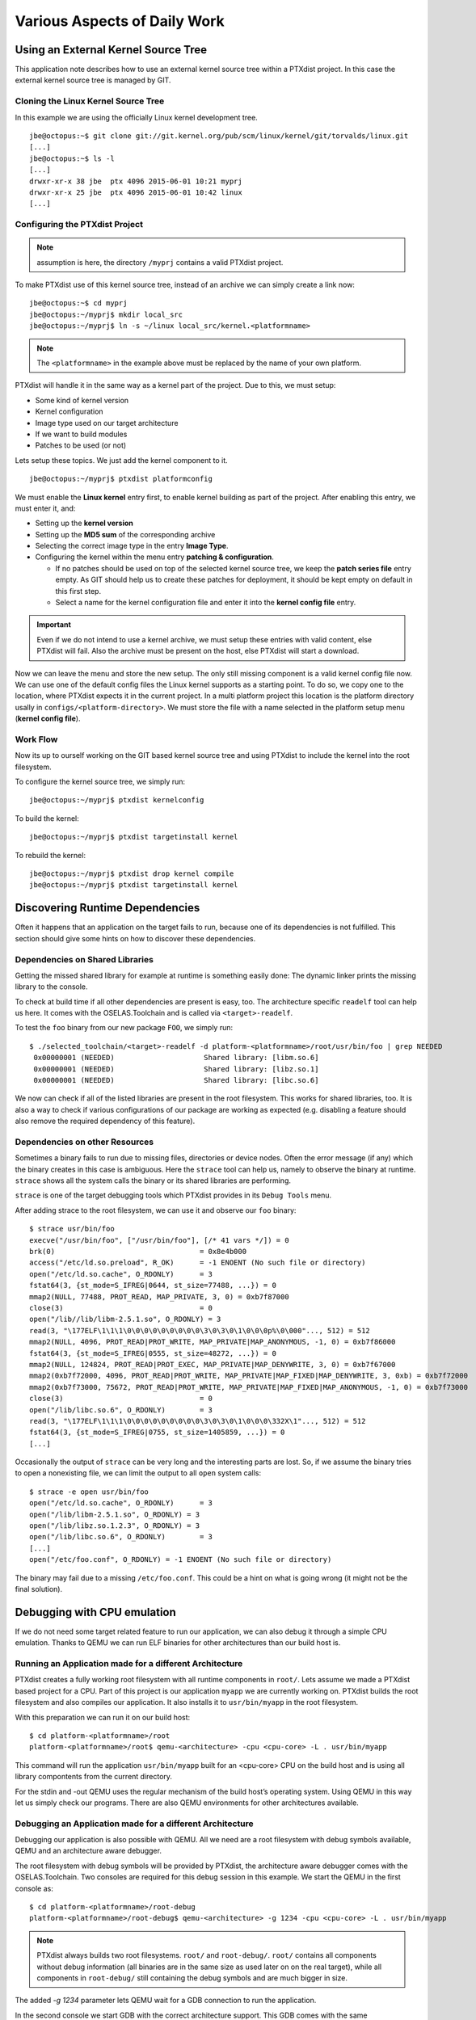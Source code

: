 Various Aspects of Daily Work
=============================

Using an External Kernel Source Tree
------------------------------------

This application note describes how to use an external kernel source
tree within a PTXdist project. In this case the external kernel source
tree is managed by GIT.

Cloning the Linux Kernel Source Tree
~~~~~~~~~~~~~~~~~~~~~~~~~~~~~~~~~~~~

In this example we are using the officially Linux kernel development
tree.

::

    jbe@octopus:~$ git clone git://git.kernel.org/pub/scm/linux/kernel/git/torvalds/linux.git
    [...]
    jbe@octopus:~$ ls -l
    [...]
    drwxr-xr-x 38 jbe  ptx 4096 2015-06-01 10:21 myprj
    drwxr-xr-x 25 jbe  ptx 4096 2015-06-01 10:42 linux
    [...]

Configuring the PTXdist Project
~~~~~~~~~~~~~~~~~~~~~~~~~~~~~~~

.. note:: assumption is here, the directory ``/myprj`` contains a valid PTXdist project.

To make PTXdist use of this kernel source tree, instead of an archive we
can simply create a link now:

::

    jbe@octopus:~$ cd myprj
    jbe@octopus:~/myprj$ mkdir local_src
    jbe@octopus:~/myprj$ ln -s ~/linux local_src/kernel.<platformname>

.. note:: The ``<platformname>`` in the example above must be replaced by the name of your own platform.

PTXdist will handle it in the same way as a kernel part of the project.
Due to this, we must setup:

-  Some kind of kernel version

-  Kernel configuration

-  Image type used on our target architecture

-  If we want to build modules

-  Patches to be used (or not)

Lets setup these topics. We just add the kernel component to it.

::

    jbe@octopus:~/myprj$ ptxdist platformconfig

We must enable the **Linux kernel** entry first, to enable kernel
building as part of the project. After enabling this entry, we must
enter it, and:

-  Setting up the **kernel version**

-  Setting up the **MD5 sum** of the corresponding archive

-  Selecting the correct image type in the entry **Image Type**.

-  Configuring the kernel within the menu entry **patching &
   configuration**.

   -  If no patches should be used on top of the selected kernel source
      tree, we keep the **patch series file** entry empty. As GIT should
      help us to create these patches for deployment, it should be kept
      empty on default in this first step.

   -  Select a name for the kernel configuration file and enter it into
      the **kernel config file** entry.

.. Important::
  Even if we do not intend to use a kernel archive, we must setup these
  entries with valid content, else PTXdist will fail. Also the archive
  must be present on the host, else PTXdist will start a download.

Now we can leave the menu and store the new setup. The only still
missing component is a valid kernel config file now. We can use one of
the default config files the Linux kernel supports as a starting point.
To do so, we copy one to the location, where PTXdist expects it in the
current project. In a multi platform project this location is the
platform directory usally in ``configs/<platform-directory>``. We must
store the file with a name selected in the platform setup menu (**kernel
config file**).

Work Flow
~~~~~~~~~

Now its up to ourself working on the GIT based kernel source tree and
using PTXdist to include the kernel into the root filesystem.

To configure the kernel source tree, we simply run:

::

    jbe@octopus:~/myprj$ ptxdist kernelconfig

To build the kernel:

::

    jbe@octopus:~/myprj$ ptxdist targetinstall kernel

To rebuild the kernel:

::

    jbe@octopus:~/myprj$ ptxdist drop kernel compile
    jbe@octopus:~/myprj$ ptxdist targetinstall kernel

Discovering Runtime Dependencies
--------------------------------

Often it happens that an application on the target fails to run, because
one of its dependencies is not fulfilled. This section should give some
hints on how to discover these dependencies.

Dependencies on Shared Libraries
~~~~~~~~~~~~~~~~~~~~~~~~~~~~~~~~

Getting the missed shared library for example at runtime is something
easily done: The dynamic linker prints the missing library to the
console.

To check at build time if all other dependencies are present is easy,
too. The architecture specific ``readelf`` tool can help us here. It
comes with the OSELAS.Toolchain and is called via ``<target>-readelf``.

To test the ``foo`` binary from our new package ``FOO``, we simply run:

::

    $ ./selected_toolchain/<target>-readelf -d platform-<platformname>/root/usr/bin/foo | grep NEEDED
     0x00000001 (NEEDED)                     Shared library: [libm.so.6]
     0x00000001 (NEEDED)                     Shared library: [libz.so.1]
     0x00000001 (NEEDED)                     Shared library: [libc.so.6]

We now can check if all of the listed libraries are present in the root
filesystem. This works for shared libraries, too. It is also a way to
check if various configurations of our package are working as expected
(e.g. disabling a feature should also remove the required dependency of
this feature).

Dependencies on other Resources
~~~~~~~~~~~~~~~~~~~~~~~~~~~~~~~

Sometimes a binary fails to run due to missing files, directories or
device nodes. Often the error message (if any) which the binary creates
in this case is ambiguous. Here the ``strace`` tool can help us, namely
to observe the binary at runtime. ``strace`` shows all the system calls
the binary or its shared libraries are performing.

``strace`` is one of the target debugging tools which PTXdist provides
in its ``Debug Tools`` menu.

After adding strace to the root filesystem, we can use it and observe
our ``foo`` binary:

::

    $ strace usr/bin/foo
    execve("/usr/bin/foo", ["/usr/bin/foo"], [/* 41 vars */]) = 0
    brk(0)                                  = 0x8e4b000
    access("/etc/ld.so.preload", R_OK)      = -1 ENOENT (No such file or directory)
    open("/etc/ld.so.cache", O_RDONLY)      = 3
    fstat64(3, {st_mode=S_IFREG|0644, st_size=77488, ...}) = 0
    mmap2(NULL, 77488, PROT_READ, MAP_PRIVATE, 3, 0) = 0xb7f87000
    close(3)                                = 0
    open("/lib//lib/libm-2.5.1.so", O_RDONLY) = 3
    read(3, "\177ELF\1\1\1\0\0\0\0\0\0\0\0\0\3\0\3\0\1\0\0\0p%\0\000"..., 512) = 512
    mmap2(NULL, 4096, PROT_READ|PROT_WRITE, MAP_PRIVATE|MAP_ANONYMOUS, -1, 0) = 0xb7f86000
    fstat64(3, {st_mode=S_IFREG|0555, st_size=48272, ...}) = 0
    mmap2(NULL, 124824, PROT_READ|PROT_EXEC, MAP_PRIVATE|MAP_DENYWRITE, 3, 0) = 0xb7f67000
    mmap2(0xb7f72000, 4096, PROT_READ|PROT_WRITE, MAP_PRIVATE|MAP_FIXED|MAP_DENYWRITE, 3, 0xb) = 0xb7f72000
    mmap2(0xb7f73000, 75672, PROT_READ|PROT_WRITE, MAP_PRIVATE|MAP_FIXED|MAP_ANONYMOUS, -1, 0) = 0xb7f73000
    close(3)                                = 0
    open("/lib/libc.so.6", O_RDONLY)        = 3
    read(3, "\177ELF\1\1\1\0\0\0\0\0\0\0\0\0\3\0\3\0\1\0\0\0\332X\1"..., 512) = 512
    fstat64(3, {st_mode=S_IFREG|0755, st_size=1405859, ...}) = 0
    [...]

Occasionally the output of ``strace`` can be very long and the
interesting parts are lost. So, if we assume the binary tries to open a
nonexisting file, we can limit the output to all ``open`` system calls:

::

    $ strace -e open usr/bin/foo
    open("/etc/ld.so.cache", O_RDONLY)      = 3
    open("/lib/libm-2.5.1.so", O_RDONLY) = 3
    open("/lib/libz.so.1.2.3", O_RDONLY) = 3
    open("/lib/libc.so.6", O_RDONLY)        = 3
    [...]
    open("/etc/foo.conf", O_RDONLY) = -1 ENOENT (No such file or directory)

The binary may fail due to a missing ``/etc/foo.conf``. This could be a
hint on what is going wrong (it might not be the final solution).

Debugging with CPU emulation
----------------------------

If we do not need some target related feature to run our application, we
can also debug it through a simple CPU emulation. Thanks to QEMU we can
run ELF binaries for other architectures than our build host is.

Running an Application made for a different Architecture
~~~~~~~~~~~~~~~~~~~~~~~~~~~~~~~~~~~~~~~~~~~~~~~~~~~~~~~~

PTXdist creates a fully working root filesystem with all runtime
components in ``root/``. Lets assume we made a PTXdist based project for
a CPU. Part of this project is our application ``myapp`` we are
currently working on. PTXdist builds the root filesystem and also
compiles our application. It also installs it to ``usr/bin/myapp`` in
the root filesystem.

With this preparation we can run it on our build host:

::

    $ cd platform-<platformname>/root
    platform-<platformname>/root$ qemu-<architecture> -cpu <cpu-core> -L . usr/bin/myapp

This command will run the application ``usr/bin/myapp`` built for an
<cpu-core> CPU on the build host and is using all library compontents
from the current directory.

For the stdin and -out QEMU uses the regular mechanism of the build
host’s operating system. Using QEMU in this way let us simply check our
programs. There are also QEMU environments for other architectures
available.

Debugging an Application made for a different Architecture
~~~~~~~~~~~~~~~~~~~~~~~~~~~~~~~~~~~~~~~~~~~~~~~~~~~~~~~~~~

Debugging our application is also possible with QEMU. All we need are a
root filesystem with debug symbols available, QEMU and an architecture
aware debugger.

The root filesystem with debug symbols will be provided by PTXdist, the
architecture aware debugger comes with the OSELAS.Toolchain. Two
consoles are required for this debug session in this example. We start
the QEMU in the first console as:

::

    $ cd platform-<platformname>/root-debug
    platform-<platformname>/root-debug$ qemu-<architecture> -g 1234 -cpu <cpu-core> -L . usr/bin/myapp

.. note:: PTXdist always builds two root filesystems. ``root/`` and
  ``root-debug/``. ``root/`` contains all components without debug
  information (all binaries are in the same size as used later on on the
  real target), while all components in ``root-debug/`` still containing
  the debug symbols and are much bigger in size.

The added *-g 1234* parameter lets QEMU wait for a GDB connection to run
the application.

In the second console we start GDB with the correct architecture
support. This GDB comes with the same OSELAS.Toolchain that was also
used to build the project:

::

    $ ./selected_toolchain/<target>-gdbtui platform-<platformname>/root-debug/usr/bin/myapp

This will run a *curses* based GDB. Not so easy to handle (we must enter
all the commands and cannot click with a mouse!), but very fast to take
a quick look at our application.

At first we tell GDB where to look for debug symbols. The correct
directory here is ``root-debug/``.

::

    (gdb) set solib-absolute-prefix platform-<platformname>/root-debug

Next we connect this GDB to the waiting QEMU:

::

    (gdb) target remote localhost:1234
    Remote debugging using localhost:1234
    [New Thread 1]
    0x40096a7c in _start () from root-debug/lib/ld.so.1

As our application is already started, we can’t use the GDB command
``start`` to run it until it reaches ``main()``. We set a breakpoint
instead at ``main()`` and *continue* the application:

::

    (gdb) break main
    Breakpoint 1 at 0x100024e8: file myapp.c, line 644.
    (gdb) continue
    Continuing.
    Breakpoint 1, main (argc=1, argv=0x4007f03c) at myapp.c:644

The top part of the running gdbtui console will always show us the
current source line. Due to the ``root-debug/`` directory usage all
debug information for GDB is available.

Now we can step through our application by using the commands *step*,
*next*, *stepi*, *nexti*, *until* and so on.

.. note:: It might be impossible for GDB to find debug symbols for
  components like the main C runtime library. In this case they where
  stripped while building the toolchain. There is a switch in the
  OSELAS.Toolchain menu to keep the debug symbols also for the C runtime
  library. But be warned: This will enlarge the OSELAS.Toolchain
  installation on your harddisk! When the toolchain was built with the
  debug symbols kept, it will be also possible for GDB to debug C library
  functions our application calls (so it might worth the disk space).

Migration between Releases
--------------------------

To migrate an existing project from within one minor release to the next
one, we do the following step:

::

    ~/my_bsp# ptxdist migrate

PTXdist will ask us for every new configuration entry what to do. We
must read and answer these questions carefully. At least we shouldn’t
answer blindly with ’Y’ all the time because this could lead into a
broken configuration. On the other hand, using ’N’ all to time is more
safer. We can still enable interesting new features later on.

Increasing Build Speed
----------------------

Modern host systems are providing more than one CPU core. To make use of
this additionally computing power recent applications should do their
work in parallel.

Using available CPU Cores
~~~~~~~~~~~~~~~~~~~~~~~~~

PTXdist uses all available CPU cores when building a project by default.
But there are some exceptions:

-  the prepare stage of all autotools build system based packages can
   use only one CPU core. This is due to the fact, the running
   “configure” is a shell script.

-  some packages have a broken buildsystem regarding parallel build.
   These kind of packages build successfully only when building on one
   single CPU core.

-  creating the root filesystem images are also done on a single core
   only

Manually adjusting CPU Core usage
~~~~~~~~~~~~~~~~~~~~~~~~~~~~~~~~~

Manual adjustment of the parallel build behaviour is possible via
command line parameters.

``-ji<number>``
    this defines the number of CPU cores to build a package. The default
    is two times the available CPU cores.

``-je<number>``
    this defines the number of packages to be build in parallel. The
    default is one package at a time.

``-j<number>``
    this defines the number of CPU cores to be used at the same time. These
    cores will be used on a package base and file base.

``-l<number>``
    limit the system load to the given value.

.. Important:: using ``-ji`` and ``-je`` can overload the system
  immediatley. These settings are very hard.

A much softer setup is to just use the ``-j<number>`` parameter. This will run
up to ``<number>`` tasks at the same time which will be spread over everything
to do. This will create a system load which is much user friendly. Even the
filesystem load is smoother with this parameter.

Building in Background
~~~~~~~~~~~~~~~~~~~~~~

To build a project in background PTXdist can be ’niced’.

``-n[<number>]``
    run PTXdist and all of its child processes with the given
    nicelevel <number>. Without a nicelevel the default is 10.

Building Platforms in Parallel
~~~~~~~~~~~~~~~~~~~~~~~~~~~~~~

Due to the fact that more than one platform can exist in a PTXdist
project, all these platforms can be built in parallel within the same
project directory. As they store their results into different platform
subdirectories, they will not conflict. Only PTXdist must be called
differently, because each call must be parametrized individually.

The used Platform Configuration
^^^^^^^^^^^^^^^^^^^^^^^^^^^^^^^

::

    $ ptxdist platform <some-platform-config>

This call will create the soft link ``selected_platformconfig`` to the
``<some-platform-config>`` in the project’s directory. After this call,
PTXdist uses this soft link as the default platform to build for.

It can be overwritten temporarily by the command line parameter
``--platformconfig=<different-platform-config>``.

The used Project Configuration
^^^^^^^^^^^^^^^^^^^^^^^^^^^^^^

::

    $ ptxdist select <some-project-config>

This call will create the soft link ``selected_ptxconfig`` to the
``<some-project-config>`` in the project’s directory. After this call,
PTXdist uses this soft link as the default configuration to build the
project.

It can be overwritten temporarily by the command line parameter
``--ptxconfig=<different-project-config>``.

The used Toolchain to Build
^^^^^^^^^^^^^^^^^^^^^^^^^^^

::

    $ ptxdist toolchain <some-toolchain-path>

This call will create the soft link ``selected_toolchain`` to the
``<some-toolchain-path>`` in the project’s directory. After this call,
PTXdist uses this soft link as the default toolchain to build the
project with.

It can be overwritten temporarily by the command line parameter
``--toolchain=<different-toolchain-path>``.

By creating the soft links all further PTXdist commands will use these
as the default settings.

By using the three ``--platformconfig``, ``--ptxconfig`` and
``--toolchain`` parameters, we can switch (temporarily) to a completely
different setting. This feature we can use to build everything in one
project.

A few Examples
^^^^^^^^^^^^^^

The project contains two individual platforms, sharing the same
architecture and same project configuration.

::

    $ ptxdist select <project-config>
    $ ptxdist toolchain <architecture-toolchain-path>
    $ ptxdist --platformconfig=<architecture-A> --quiet go &
    $ ptxdist --platformconfig=<architecture-B> go

The project contains two individual platforms, sharing the same project
configuration.

::

    $ ptxdist select <project-config>
    $ ptxdist --platformconfig=<architecture-A> --toolchain=<architecture-A-toolchain-path> --quiet go &
    $ ptxdist --platformconfig=<architecture-B> --toolchain=<architecture-B-toolchain-path> go

The project contains two individual platforms, but they do not share
anything else.

::

    $ ptxdist --select=<project-A-config> --platformconfig=<architecture-A> --toolchain=<architecture-A-toolchain-path> --quiet go &
    $ ptxdist --select=<project-B-config> --platformconfig=<architecture-B> --toolchain=<architecture-B-toolchain-path> go

Running one PTXdist in background and one in foreground would render the
console output unreadable. That is why the background PTXdist uses the
``--quiet`` parameter in the examples above. Its output is still
available in the logfile under the platform build directory tree.

By using more than one virtual console, both PTXdists can run with their
full output on the console.

Using a Distributed Compiler
----------------------------

To increase the build speed of a PTXdist project can be done by doing
more tasks in parallel. PTXdist itself uses all available CPU cores by
default, but is is limited to the local host. For further speedup a
distributed compilation can be used. This is the task of *ICECC* aka
*icecream*. With this feature a PTXdist project can make use of all
available hosts and their CPUs in a local network.

Setting-Up the Distributed Compiler
~~~~~~~~~~~~~~~~~~~~~~~~~~~~~~~~~~~

How to setup the distributed compiler can be found on the project’s
homepage at GITHUB:

https://github.com/icecc/icecream.

Read their ``README.md`` for further details.

.. Important:: as of July 2014 you need at least an *ICECC* in its version
  1.x. Older revisions are known to not work.

Enabling PTXdist for the Distributed Compiler
~~~~~~~~~~~~~~~~~~~~~~~~~~~~~~~~~~~~~~~~~~~~~

Since the 2014.07 release, PTXdist supports the usage of *ICECC* by
simply enabling a setup switch.

Run the PTXdist setup and navigate to the new *ICECC* menu entry:

::

    $ ptxdist setup
       Developer Options   --->
          [*] use icecc
          (/usr/lib/icecc/icecc-create-env) icecc-create-env path

Maybe you must adapt the ``icecc-create-env path`` to the setting on
your host. Most of the time the default path should work.

How to use the Distributed Compiler with PTXdist
~~~~~~~~~~~~~~~~~~~~~~~~~~~~~~~~~~~~~~~~~~~~~~~~

PTXdist still uses two times the count of cores of the local CPU for
parallel tasks. But if a faster CPU in the net exists, *ICECC* will now
start to do all compile tasks on this/these faster CPU(s) instead of the
local CPU.

To really boost the build speed you must increase the tasks to be done
in parallel manually. Use the ``-ji<x>`` command line option to start
more tasks at the same time. This command line option just effects one
package to build at a time. To more increase the build speed use the
``-je<x>`` command line option as well. This will build also packages in
parallel.

A complete command line could look like this:

::

    $ ptxdist go -ji64 -je8

This command line will run up to 64 tasks in parallel and builds 8
packages at the same time. Never worry again about your local host and
how slow it is. With the help of *ICECC* every host will be a high speed
development machine.

Using pre-build archives
------------------------

PTXdist is a tool which creates all the required parts of a target’s
filesystem to breathe life into it. And it creates these parts from any
kind of source files. If a PTXdist project consists of many packages the
build may take a huge amount of time.

For internal checks we have a so called “ALL-YES” PTXdist project. It
has - like the name suggests - all packages enabled which PTXdist
supports. To build this “ALL-YES” PTXdist project our build server needs
about 6 hours.

Introduction
~~~~~~~~~~~~

While the development of a PTXdist project it is needed to clean and
re-build everything from time to time to get a re-synced project result
which honors all changes made in the project. But since cleaning and
re-building everything from time to time is a very good test case if
some adaptions are still missing or if everything is complete, it can be
a real time sink to do so.

To not lose developer’s temper when doing such tests, PTXdist can keep
archives from the last run which includes all the files the package’s
build system has installed while the PTXdist’s *install* stage runs for
it.

The next time PTXdist should build a package it can use the results from
the last run instead. This feature can drastically reduce the time to
re-build the whole project. But also, this PTXdist feature must handle
with care and so it is not enabled and used as default.

This section describes how to make use of this PTXdist feature and what
pitfalls exists when doing so.

Creating pre-build archives
~~~~~~~~~~~~~~~~~~~~~~~~~~~

To make PTXdist creating pre-build archives, enable this feature prior a
build in the menu:

::

    $ ptxdist menuconfig

        Project Name & Version --->
            [*] create pre-build archives

Now run a regular build of the whole project:

::

    $ ptxdist go

When the build is finished, the directory ``packages`` contains
additional archives files with the name scheme ``*-dev.tar.gz``. These
files are the pre-build archives which PTXdist can use later on to
re-build the project.

Using pre-build archives
~~~~~~~~~~~~~~~~~~~~~~~~

To make PTXdist using pre-build archives, enable this feature prior a
build in the menu:

::

    $ ptxdist menuconfig

        Project Name & Version --->
            [*] use pre-build archives
            (</some/path/to/the/archives>)

With the next build (e.g. ``ptxdist go``) PTXdist will look for a
specific package if its corresponding pre-build archive does exist. If
it does exist and the used hash value in the pre-build archive’s
filename matches, PTXdist will skip all source archive handling
(extract, patch, compile and install) and just extract and use the
pre-build archive’s content.

A regular and save usecase of pre-build archives is:

-  using one pre-build archive pool for one specific PTXdist project.

-  using a constant PTXdist version all the time.

-  using a constant OSELAS.Toolchain() version all the time.

-  no package with a pre-build archive in the project is under
   development.

The hash as a part of the pre-build archive’s filename does only reflect
the package’s configuration made in the menu (``ptxdist menuconfig``).
If this package specific configuration changes, a new hash value will be
the result and PTXdist can select the corresponding correct pre-build
archive.

This hash value change is an important fact, as many things outside and
inside the package can have a big impact of the binary result but
without a hash value change!

Please be careful when using the pre-build archives if you:

-  intend to switch to a different toolchain with the next build.

-  change the patch set applied to the corresponding package, e.g. a
   package is under development.

-  change the hard coded configure settings in the package’s rule file,
   e.g. a package is under development

-  intend to use one pre-build archive pool from different PTXdist
   projects.

To consider all these precautions the generated pre-build archives are
not transfered automatically where the next build expects them. This
must be done manually by the user of the PTXdist project. Doing so, we
can decide on a package by package base if its pre-build archive should
be used or not.

Packages without pre-build archives support
~~~~~~~~~~~~~~~~~~~~~~~~~~~~~~~~~~~~~~~~~~~

No host nor cross related packages can be used based on their pre-build
archives. These kind of packages are always (re-)built.

Only target related packages can be used based on their pre-build
archives, but there are a few exceptions:

-  Linux kernel: It has an incomplete install stage, which results into
   an incomplete pre-build archive. Due to this, it cannot be used as a
   pre-build archive

-  Barebox bootloader: It has an incomplete install stage, which results
   into an incomplete pre-build archive. Due to this, it cannot be used
   as a pre-build archive

-  some other somehow broken packages all marked with a
   ``<packagename>_DEVPKG := NO`` in their corresponding rule file

Workflow with pre-build archives
~~~~~~~~~~~~~~~~~~~~~~~~~~~~~~~~

We starting with an empty PTXdist project and enabling the pre-build
archive feature as mentioned in the previous section. After that
a regular build of the project can be made.

When the build is finished its time to copy all the pre-build archives
of interest where the next build will expect them.
The previous section mentions the step to enable their use. It also
allows to define a directory. The default path of this directory is made
from various other menu settings, to ensure the pre-build archives of
the current PTXdist project do not conflict with pre-build archives of
different PTXdist projects. To get an idea what the final path is, we
can ask PTXdist.

::

    $ ptxdist print PTXCONF_PROJECT_DEVPKGDIR
    /home/jbe/OSELAS.BSP/Pengutronix/OSELAS.BSP-Pengutronix-Generic

If this directory does not exist, we can simply create it:

::

    $ mkdir -p /home/jbe/OSELAS.BSP/Pengutronix/OSELAS.BSP-Pengutronix-Generic

Now its time to copy the pre-build archives to this new directory. We
could simply copy all pre-build archives from the ``/packages``
directory. But we should keep in mind, if any of the related packages
are under development, we must omit its corresponding pre-build archives
in this step.

::

    $ cp platform-<platformname>/packages/*-dev.tar.gz| /home/jbe/OSELAS.BSP/Pengutronix/OSELAS.BSP-Pengutronix-Generic

Use cases
~~~~~~~~~

Some major possible use cases are covered in this section:

-  Speed up a re-build of one single project

-  Sharing pre-build archives between two platforms based on the same
   architecture

To simply speed up a re-build of the whole project (without development
on any of the used packages) we just can copy all ``*-dev.tar.gz``
archives after the first build to the location where PTXdist expects
them at the next build time.

If two platforms are sharing the same architecture it is possible to
share pre-build archives as well. The best way it can work is, if both
platforms are part of the same PTXdist project. They must also share the
same toolchain settings, patch series and rule files. If these
precautions are handled the whole project can be built for the first
platform and these pre-build archives can be used to build the project
for the second platform. This can reduce the required time to build the
second platform from hours to minutes.

Downloading Packages from the Web
---------------------------------

Sometimes it makes sense to get all required source archives at once.
For example prior to a shipment we want to also include all source
archives, to free the user from downloading it by him/herself.

PTXdist supports this requirement by the ``export_src`` parameter. It
collects all required source archives into one given single directory.
To do so, the current project must be set up correctly, e.g. the
``select`` and ``platform`` commands must be ran prior the
``export_src`` step.

If everything is set up correctly we can run the following commands to
get the full list of required archives to build the project again
without an internet connection.

::

    $ mkdir my_archives
    $ ptxdist export_src my_archives

PTXdist will now collect all source archives to the ``my_archives/``
directory.

.. note:: If PTXdist is configured to share one source archive directory for
  all projects, this step will simply copy the source archives from the
  shared source archive directory. Otherwise PTXdist will start to
  download them from the world wide web.

.. _adding_src_autoconf_lib:

Creating a new Autotools Based Library
--------------------------------------

Developing your own library can be one of the required tasks to support
an embedded system. PTXdist comes with an autotoolized library template
which can be simply integrated into a PTXdist project.

Creating the Library Template
~~~~~~~~~~~~~~~~~~~~~~~~~~~~~

Creating the library package can be done by the PTXdist’s *newpackage*
command:

::

    $ ptxdist newpackage src-autoconf-lib

    ptxdist: creating a new 'src-autoconf-lib' package:

    ptxdist: enter package name...........: foo
    ptxdist: enter version number.........: 1
    ptxdist: enter package author.........: Juergen Borleis <jbe@pengutronix.de>
    ptxdist: enter package section........: project_specific

    generating rules/foo.make
    generating rules/foo.in

    local_src/foo does not exist, create? [Y/n] Y
    ./
    ./internal.h
    ./@name@.c
    ./configure.ac
    ./README
    ./COPYING
    ./Makefile.am
    ./lib@name@.pc.in
    ./autogen.sh
    ./lib@name@.h
    ./wizard.sh

After this step the new directory ``local_src/foo`` exists and contains
various template files. All of these files are dedicated to be modified
by yourself.

The content of this directory is:

::

    $ ls -l local_src/foo/
    total 48
    -rw-r--r-- 1 jbe ptx   335 Jun 18 23:00 COPYING
    -rw-r--r-- 1 jbe ptx  1768 Jun 18 23:16 Makefile.am
    -rw-r--r-- 1 jbe ptx  1370 Jun 18 23:16 README
    -rwxr-xr-x 1 jbe ptx   267 Apr 16  2012 autogen.sh
    -rw-r--r-- 1 jbe ptx 11947 Jun 18 23:16 configure.ac
    -rw-r--r-- 1 jbe ptx   708 Jun 18 23:16 foo.c
    -rw-r--r-- 1 jbe ptx   428 Jun 18 23:00 internal.h
    -rw-r--r-- 1 jbe ptx   185 Jun 18 23:16 libfoo.h
    -rw-r--r-- 1 jbe ptx   331 Jun 18 23:16 libfoo.pc.in
    drwxr-xr-x 2 jbe ptx  4096 Jun 18 23:16 m4

Licence related stuff
~~~~~~~~~~~~~~~~~~~~~

COPYING
^^^^^^^

You must think about the licence your library uses. The template file
``COPYING`` contains some links to GPL/LGPL texts you can use. Replace
the ``COPYING’s`` content by one of the listed licence files or
something different. But do not omit this step. Never!

Build system related files
~~~~~~~~~~~~~~~~~~~~~~~~~~

autogen.sh
^^^^^^^^^^

The autotools are using macro files which are easier to read for a
human. But to work with the autotools these macro files must be
converted into executabe shell code first. The ``autogen.sh`` script
does this job for us.

configure.ac
^^^^^^^^^^^^

This is the first part of the autotools based build system. Its purpose
is to collect as much required information as possible about the target
to build the library for. This file is a macro file. It uses a bunch of
M4 macros to define the job to do. The autotools are complex and this
macro file should help you to create a useful and cross compile aware
``configure`` script everybody can use.

This macro file is full of examples and comments. Many M4 macros are
commented out and you can decide if you need them to detect special
features about the target.

Search for the “TODO” keyword and adapt the setting to your needs. After
that you should remove the “TODO” comments to not confuse any user later
on.

Special hints about some M4 macros:

**AC_INIT**
    add the intended revision number (the second argument), an email
    address to report bugs and some web info about your library. The
    intended revision number will be part of the released archive name
    later on. You can keep it in sync with the API\_RELEASE, but you
    must not.

**AC_PREFIX_DEFAULT**
    most of the time you can remove this entry, because most users
    expect the default install path prefix is ``/usr/local`` which is
    always the default if not changed by this macro.

**API_RELEASE**
    defines the API version of your library. This API version will be
    part of the binary library’s name later on.

**LT_CURRENT / LT_REVISION / LT_AGE**
    define the binary compatibility of your library. The rules how these
    numbers are defined are:

    -  library code was modified: ``LT_REVISION++``

    -  interfaces changed/added/removed: ``LT_CURRENT++`` and
       ``LT_REVISION = 0``

    -  interfaces added: ``LT_AGE++``

    -  interfaces removed: ``LT_AGE = 0``

    You must manually change these numbers whenever you change the code
    in your library prior a release.

**CC_CHECK_CFLAGS / CC_CHECK_LDFLAGS**
    if you need special command line parameters given to the compiler or
    linker, don’t add them unconditionally. Always test, if the tools
    can handle the parameter and fail gracefully if not. Use
    CC_CHECK_CFLAGS to check parameters for the compiler and
    CC_CHECK_LDFLAGS for the linker.

**AX_HARDWARE_FP / AX_DETECT_ARMV\***
    sometimes it is important to know for which architecture or CPU the
    current build is for and if it supports hard float or not. Please
    don’t try to guess it. Ask the compiler instead. The M4
    AX\_HARDWARE_FP and AX_DETECT_ARMV\* macros will help you.

**REQUIRES**
    to enrich the generated \*.pc file for easier dependency handling
    you should also fill the REQUIRES variable. Here you can define from
    the package management point of view the dependencies of your
    library. For example if your library depends on the ’udev’ library
    and requires a specific version of it, just add the string
    ``udev >= 1.0.0`` to the REQUIRES variable. Note: the listed
    packages must be comma-separated.

**CONFLICTS**
    if your library conflicts with a different library, add this
    different library to the CONFLICTS variable (from the package
    management point of view).

It might be a good idea to include the API version into the names of the
library’s include file and pkg-config file. For example in the first API
version all files are named like this:

-  /usr/local/lib/libfoo-1.so.0.0.0

-  /usr/local/include/libfoo-1.h

-  /usr/local/lib/pkgconfig/libfoo-1.pc

In this case its simple to create the next generation libfoo without
conflicting with earlier versions of your library: they can co-exist
side by sid.

-  /usr/local/lib/libfoo-1.so.0.0.0

-  /usr/local/lib/libfoo-2.so.0.0.0

-  /usr/local/include/libfoo-1.h

-  /usr/local/include/libfoo-2.h

-  /usr/local/lib/pkgconfig/libfoo-1.pc

-  /usr/local/lib/pkgconfig/libfoo-2.pc

If you want to do so, you must rename the header file and the pc file
accordingly. And adapt the *pkgconfig\_DATA* and *include\_HEADERS*
entries in the ``Makefile.am`` file, and the *AC\_CONFIG\_FILES* in the
``configure.ac`` file.

Makefile.am
^^^^^^^^^^^

Special hints:

**SUBDIR**
    if your project contains more than one sub-directory to build, add
    these directories here. Keep in mind, these directories are visited
    in this order (but never in parallel), so you must handle
    dependencies manually.

**\*_CPPFLAGS / \*_CFLAGS / \*_LIBADD**
    if your library has some optional external dependencies add them on
    demand (external libraries for example). Keep in mind to not mix
    CPPFLAGS and CFLAGS additions. And do not add these additions fixed
    to the \*_CPPFLAGS and \*_CFLAGS variables, let ’configure’ do it
    in a sane way. Whenever you want to forward special things to the
    \*_CPPFLAGS and \*_CFLAGS, don’t forget to add the AM_CPPFLAGS
    and AM\_CFLAGS, else they get lost. Never add libraries to the
    \*_LDFLAGS variable. Always add them to the \*_LIBADD variable
    instead. This is important because the autotools forward all these
    variable based parameters in a specifc order to the tools (compiler
    and linker).

Template file for pkg-config
~~~~~~~~~~~~~~~~~~~~~~~~~~~~

libfoo.pc.in
^^^^^^^^^^^^

This file gets installed to support the *pkg-config* tool for package
management. It contains some important information how to use your
library and also handles its dependencies.

Special hints:

**Name**
    A human-readable name for the library.

**Description**
    add a brief description of your library here

**Version**
    the main revision of the library. Will automatically replaced from
    your settings in ``configure.ac``.

**URL**
    where to find your library. Will automatically replaced from your
    settings in ``configure.ac``.

**Requires.private**
    comma-separated list of packages your library depends on and managed
    by pkg-config. The listed packages gets honored for the static
    linking case and should not be given again in the *Libs.private*
    line. This line will be filled by the *REQUIRES* variable from the
    ``configure.ac``.

**Conflicts**
    list of packages your library conflicts with. Will automatically
    replaced from your CONFLICTS variable settings in ``configure.ac``.

**Libs**
    defines the linker command line content to link your library against
    other applications or libraries

**Libs.private**
    defines the linker command line content to link your library
    against other application or libraries statically. List only
    libraries here which are not managed by pkg-config (e.g. do not
    conflict with packages given in the *Requires*).
    This line will be filled by the *LIBS* variable from the
    ``configure.ac``.

**Cflags**
    required compile flags to make use of your library. Unfortunately
    you must mix CPPFLAGS and CFLAGS here which is a really bad idea.

It is not easy to fully automate the adaption of the pc file. At least
the lines *Requires.private* and *Libs.private* are hardly to fill for
packages which are highly configureable.

Generic template files
~~~~~~~~~~~~~~~~~~~~~~

m4/*
^^^^

M4 macros used in ``configure.ac``.

If you use more no generic M4 macros in your ``configure.ac`` file,
don’t forget to add their source files to the m4 directory. This will
enable any user of your library to re-generate the autotools based files
without providing all dependencies by themself.

Library related files
~~~~~~~~~~~~~~~~~~~~~

README
^^^^^^

Prepared file with some information about the library you provide. Be
kind to the users of your library and write some sentences about basic
features and usage of your library, how to configure it and how to build
it.

libfoo.h
^^^^^^^^

This file will be installed. It defines the API your library provides
and will be used by other applications.

internal.h
^^^^^^^^^^

This file will not be installed. It will be used only at build time of
your library.

foo.c
^^^^^

The main source file of your library. Keep in mind to mark all functions
with the DSO_VISIBLE macro you want to export. All other functions are
kept internaly and you cannot link against them from an external
application.

Note: debugging is hard when all internal functions are hidden. For this
case you should configure the libary with the ``--disable-hide`` or with
``--enable-debug`` which includes switching off hiding functions.

Frequently Asked Questions (FAQ)
--------------------------------

Q: PTXdist does not support to generate some files in a way I need them. What can I do?
A: Everything PTXdist builds is controlled by “package rule files”,
which in fact are Makefiles (``rules/*.make``). If you modify such a
file you can change it’s behaviour in a way you need. It is generally
no good idea to modify the generic package rule files installed by
PTXdist, but it is always possible to copy one of them over into the
``rules/`` directory of a project. Package rule files in the project
will precede global rule files with the same name.

Q: My kernel build fails. But I cannot detect the correct position,
due to parallel building. How can I stop PTXdist to build in parallel?
A: Force PTXdist to stop building in parallel which looks somehow
like:

::

    $ ptxdist -j1 go

Q: I made my own rule file and now I get error messages like

::

    my_project/rules/test.make:30: *** unterminated call to function `call': missing `)'.  Stop.

But line 30 only contains ``@$(call targetinfo, $@)`` and it seems all
right. What does it mean?
A: Yes, this error message is confusing. But it usually only means
that you should check the following (!) lines for missing backslashes
(line separators).

Q: I got a message similar to “package <some name> is empty. not
generating.” What does it mean?
A: The ’ipkg’ tool was advised to generate a new ipkg-packet, but the
folder was empty. Sometime it means a typo in the package name when
the ``install_copy`` macro was called. Ensure all these macros are using
the same package name. Or did you disable a menuentry and now nothing
will be installed?

Q: How do I download all required packages at once?
A: Run this command prior the build:

::

    $ ptxdist make get

This starts to download all required packages in one run. It does
nothing if the archives are already present in the source path. (run
“PTXdist setup” first).

Q: I want to backup the source archives my PTXdist project relys on.
How can I find out what packages my project requires to build?
A: First build your PTXdist project completely and then run the
following command:

::

    $ ptxdist export_src <archive directory>

It copies all archives from where are your source archives stored to
<archive directory> which can be your backup media.

Q: To avoid building the OSELAS toolchain on each development host, I
copied it to another machine. But on this machine I cannot build any
BSP with this toolchain correctly. All applications on the target are
failing to start due to missing libraries.
A: This happens when the toolchain was copied without regarding to
retain links. There are archive programs around that convert links
into real files. When you are using such programs to create a
toolchain archive this toolchain will be broken after extracting it
again. Solution: Use archive programs that retain links as they are
(tar for example). Here an example for a broken toolchain:

::

    $ ll `find . -name "libcrypt*"`
    -rwxr-xr-x 1 mkl ptx 55K 2007-07-25 14:54 ./lib/libcrypt-2.5.so*
    -rwxr-xr-x 1 mkl ptx 55K 2007-07-25 14:54 ./lib/libcrypt.so.1*
    -rw-r--r-- 1 mkl ptx 63K 2007-07-25 14:54 ./usr/lib/libcrypt.a
    -rw-r--r-- 1 mkl ptx 64K 2007-07-25 14:54 ./usr/lib/libcrypt_p.a
    -rwxr-xr-x 1 mkl ptx 55K 2007-07-25 14:54 ./usr/lib/libcrypt.so*

And in contrast, this one is intact:

::

    $ ll `find . -name "libcrypt*"`
    -rwxr-xr-x 1 mkl ptx 55K 2007-11-03 13:30 ./lib/libcrypt-2.5.so*
    lrwxrwxrwx 1 mkl ptx  15 2008-02-20 14:52 ./lib/libcrypt.so.1 -> libcrypt-2.5.so*
    -rw-r--r-- 1 mkl ptx 63K 2007-11-03 13:30 ./usr/lib/libcrypt.a
    -rw-r--r-- 1 mkl ptx 64K 2007-11-03 13:30 ./usr/lib/libcrypt_p.a
    lrwxrwxrwx 1 mkl ptx  23 2008-02-20 14:52 ./usr/lib/libcrypt.so -> ../../lib/libcrypt.so.1*

Q: I followed the instructions how to integrate my own plain source
project into PTXdist. But when I try to build it, I get:

::

    extract: archive=/path/to/my/sources
    extract: dest=/path/to/my/project/build-target
    Unknown format, cannot extract!

But the path exists!
A: PTXdist interprets a ``file://`` (two slashes) in the URL as a
project related relative path. So it searches only in the current
project for the given path. Only ``file:///`` (three slashes) will
force PTXdist to use the path as an absolute one. This means:
``file://bla/blub`` will be used as ``./bla/blub`` and
``file:///friesel/frasel`` as ``/friesel/frasel``.

Q: I want to use more than one kernel revision in my BSP. How can I
avoid maintaining one ptxconfig per kernel?
A: One solution could be to include the kernel revision into the name
of the kernel config file. Instead of the default kernelconfig.target
name you should use ``kernelconfig-<revision>.target``. In the kernel
config file menu entry you should enter
``kernelconfig-$PTXCONF_KERNEL_VERSION.target``. Whenever you change
the linux kernel Version menu entry now, this will ensure using a
different kernel config file, too.

Q: I’m trying to use a JAVA based package in PTXdist. But compiling
fails badly. Does it ever work at Pengutronix?
A: This kind of packages only build correctly when an original SUN VM
SDK is used. Run PTXdist setup and point the Java SDK menu entry to
the installation path of your SUN JAVA SDK.

Q: I made a new project and everythings seems fine. But when I start my
target with the root filesystem generated by PTXdist, it fails with:

::

    cannot run '/etc/init.d/rcS': No such file or directory

A: The error message is confusing. But this script needs ``/bin/sh`` to
run. Most of the time this message occures when ``/bin/sh`` does not
exists. Did you enable it in your busybox configuration?

Q: I have created a path for my source archives and try to make PTXdist
use it. But whenever I run PTXdist now it fails with the following error
message:

::

    /usr/local/bin/ptxdist: archives: command not found

A: In this case the path was ``$HOME/source archives`` which includes a
whitespace in the name of the directory to store the source archives in.
Handling directory or filenames with whitespaces in applications isn’t
trivial and also PTXdist suffers all over the place from this issue. The
only solution is to avoid whitespaces in paths and filenames.

Q: I have adapted my own rule file’s targetinstall stage, but PTXdist
does not install the files. A: Check if the closing ``@$(call
install_finish, [...])`` is present at the end of the targetinsall stage.
If not, PTXdist will not complete this stage.
